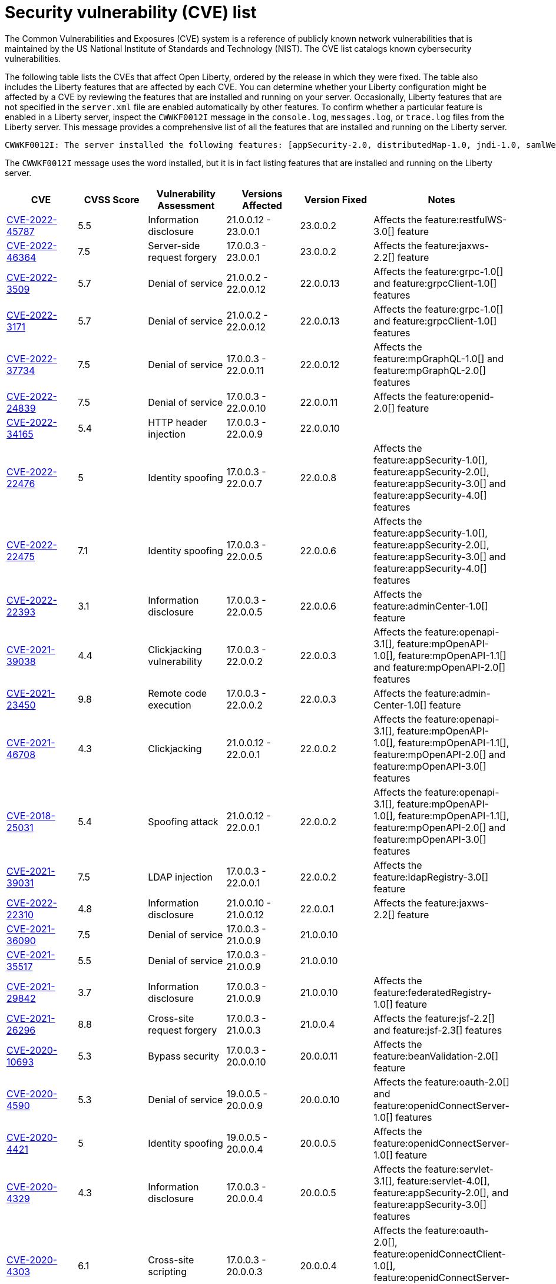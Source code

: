 // Copyright (c) 2019,2020 IBM Corporation and others.
// Licensed under Creative Commons Attribution-NoDerivatives
// 4.0 International (CC BY-ND 4.0)
//   https://creativecommons.org/licenses/by-nd/4.0/
//
// Contributors:
//     IBM Corporation
//
:page-layout: general-reference
:page-type: general
:seo-title: Open Liberty security vulnerability (CVEs) list - OpenLiberty.io.
:seo-description: A list of the CVEs that affect Open Liberty, ordered by the release in which they were fixed.
= Security vulnerability (CVE) list

The Common Vulnerabilities and Exposures (CVE) system is a reference of publicly known network vulnerabilities that is maintained by the US National Institute of Standards and Technology (NIST). The CVE list catalogs known cybersecurity vulnerabilities.

The following table lists the CVEs that affect Open Liberty, ordered by the release in which they were fixed. The table also includes the Liberty features that are affected by each CVE. You can determine whether your Liberty configuration might be affected by a CVE by reviewing the features that are installed and running on your server. Occasionally, Liberty features that are not specified in the `server.xml` file are enabled automatically by other features. To confirm whether a particular feature is enabled in a Liberty server, inspect the `CWWKF0012I` message in the `console.log`, `messages.log`, or `trace.log` files from the Liberty server. This message provides a comprehensive list of all the features that are installed and running on the Liberty server.

[source,console]
----
CWWKF0012I: The server installed the following features: [appSecurity-2.0, distributedMap-1.0, jndi-1.0, samlWeb-2.0, servlet-3.0, ssl-1.0].
----

The `CWWKF0012I` message uses the word installed, but it is in fact listing features that are installed and running on the Liberty server.


[cols="6*"]
|===
|CVE |CVSS Score |Vulnerability Assessment |Versions Affected |Version Fixed |Notes

|http://cve.mitre.org/cgi-bin/cvename.cgi?name=CVE-2022-45787[CVE-2022-45787]
|5.5
|Information disclosure
|21.0.0.12 - 23.0.0.1
|23.0.0.2
|Affects the feature:restfulWS-3.0[] feature

|http://cve.mitre.org/cgi-bin/cvename.cgi?name=CVE-2022-46364[CVE-2022-46364]
|7.5
|Server-side request forgery
|17.0.0.3 - 23.0.0.1
|23.0.0.2
|Affects the feature:jaxws-2.2[] feature

|http://cve.mitre.org/cgi-bin/cvename.cgi?name=CVE-2022-3509[CVE-2022-3509]
|5.7
|Denial of service
|21.0.0.2 - 22.0.0.12
|22.0.0.13
|Affects the feature:grpc-1.0[] and feature:grpcClient-1.0[] features

|http://cve.mitre.org/cgi-bin/cvename.cgi?name=CVE-2022-3171[CVE-2022-3171]
|5.7
|Denial of service
|21.0.0.2 - 22.0.0.12
|22.0.0.13
|Affects the feature:grpc-1.0[] and feature:grpcClient-1.0[] features

|http://cve.mitre.org/cgi-bin/cvename.cgi?name=CVE-2022-37734[CVE-2022-37734]
|7.5
|Denial of service
|17.0.0.3 - 22.0.0.11
|22.0.0.12
|Affects the feature:mpGraphQL-1.0[] and feature:mpGraphQL-2.0[] features

|http://cve.mitre.org/cgi-bin/cvename.cgi?name=CVE-2022-24839[CVE-2022-24839]
|7.5
|Denial of service
|17.0.0.3 - 22.0.0.10
|22.0.0.11
|Affects the feature:openid-2.0[] feature

|http://cve.mitre.org/cgi-bin/cvename.cgi?name=CVE-2022-34165[CVE-2022-34165]
|5.4
|HTTP header injection
|17.0.0.3 - 22.0.0.9
|22.0.0.10
|

|http://cve.mitre.org/cgi-bin/cvename.cgi?name=CVE-2022-22476[CVE-2022-22476]
|5
|Identity spoofing
|17.0.0.3 - 22.0.0.7
|22.0.0.8
|Affects the feature:appSecurity-1.0[], feature:appSecurity-2.0[], feature:appSecurity-3.0[] and feature:appSecurity-4.0[] features

|http://cve.mitre.org/cgi-bin/cvename.cgi?name=CVE-2022-22475[CVE-2022-22475]
|7.1
|Identity spoofing
|17.0.0.3 - 22.0.0.5
|22.0.0.6
|Affects the feature:appSecurity-1.0[], feature:appSecurity-2.0[], feature:appSecurity-3.0[] and feature:appSecurity-4.0[] features

|http://cve.mitre.org/cgi-bin/cvename.cgi?name=CVE-2022-22393[CVE-2022-22393]
|3.1
|Information disclosure
|17.0.0.3 - 22.0.0.5
|22.0.0.6
|Affects the feature:adminCenter-1.0[] feature

|http://cve.mitre.org/cgi-bin/cvename.cgi?name=CVE-2021-39038[CVE-2021-39038]
|4.4
|Clickjacking vulnerability
|17.0.0.3 - 22.0.0.2
|22.0.0.3
|Affects the feature:openapi-3.1[], feature:mpOpenAPI-1.0[], feature:mpOpenAPI-1.1[] and feature:mpOpenAPI-2.0[] features

|http://cve.mitre.org/cgi-bin/cvename.cgi?name=CVE-2021-23450[CVE-2021-23450]
|9.8
|Remote code execution
|17.0.0.3 - 22.0.0.2
|22.0.0.3
|Affects the feature:admin-Center-1.0[] feature

|http://cve.mitre.org/cgi-bin/cvename.cgi?name=CVE-2021-46708[CVE-2021-46708]
|4.3
|Clickjacking
|21.0.0.12 - 22.0.0.1
|22.0.0.2
|Affects the feature:openapi-3.1[], feature:mpOpenAPI-1.0[], feature:mpOpenAPI-1.1[], feature:mpOpenAPI-2.0[] and feature:mpOpenAPI-3.0[] features

|http://cve.mitre.org/cgi-bin/cvename.cgi?name=CVE-2018-25031[CVE-2018-25031]
|5.4
|Spoofing attack
|21.0.0.12 - 22.0.0.1
|22.0.0.2
|Affects the feature:openapi-3.1[], feature:mpOpenAPI-1.0[], feature:mpOpenAPI-1.1[], feature:mpOpenAPI-2.0[] and feature:mpOpenAPI-3.0[] features

|http://cve.mitre.org/cgi-bin/cvename.cgi?name=CVE-2021-39031[CVE-2021-39031]
|7.5
|LDAP injection
|17.0.0.3 - 22.0.0.1
|22.0.0.2
|Affects the feature:ldapRegistry-3.0[] feature

|http://cve.mitre.org/cgi-bin/cvename.cgi?name=CVE-2022-22310[CVE-2022-22310]
|4.8
|Information disclosure
|21.0.0.10 - 21.0.0.12
|22.0.0.1
|Affects the feature:jaxws-2.2[] feature

|http://cve.mitre.org/cgi-bin/cvename.cgi?name=CVE-2021-36090[CVE-2021-36090]
|7.5
|Denial of service
|17.0.0.3 - 21.0.0.9
|21.0.0.10
|

|http://cve.mitre.org/cgi-bin/cvename.cgi?name=CVE-2021-35517[CVE-2021-35517]
|5.5
|Denial of service
|17.0.0.3 - 21.0.0.9
|21.0.0.10
|

|http://cve.mitre.org/cgi-bin/cvename.cgi?name=CVE-2021-29842[CVE-2021-29842]
|3.7
|Information disclosure
|17.0.0.3 - 21.0.0.9
|21.0.0.10
|Affects the feature:federatedRegistry-1.0[] feature

|http://cve.mitre.org/cgi-bin/cvename.cgi?name=CVE-2021-26296[CVE-2021-26296]
|8.8
|Cross-site request forgery
|17.0.0.3 - 21.0.0.3
|21.0.0.4
|Affects the feature:jsf-2.2[] and feature:jsf-2.3[] features

|http://cve.mitre.org/cgi-bin/cvename.cgi?name=CVE-2020-10693[CVE-2020-10693]
|5.3
|Bypass security
|17.0.0.3 - 20.0.0.10
|20.0.0.11
|Affects the feature:beanValidation-2.0[] feature

|http://cve.mitre.org/cgi-bin/cvename.cgi?name=CVE-2020-4590[CVE-2020-4590]
|5.3
|Denial of service
|19.0.0.5 - 20.0.0.9
|20.0.0.10
|Affects the feature:oauth-2.0[] and feature:openidConnectServer-1.0[] features

|http://cve.mitre.org/cgi-bin/cvename.cgi?name=CVE-2020-4421[CVE-2020-4421]
|5
|Identity spoofing
|19.0.0.5 - 20.0.0.4
|20.0.0.5
|Affects the feature:openidConnectServer-1.0[] feature

|http://cve.mitre.org/cgi-bin/cvename.cgi?name=CVE-2020-4329[CVE-2020-4329]
|4.3
|Information disclosure
|17.0.0.3 - 20.0.0.4
|20.0.0.5
|Affects the feature:servlet-3.1[], feature:servlet-4.0[], feature:appSecurity-2.0[], and feature:appSecurity-3.0[] features

|http://cve.mitre.org/cgi-bin/cvename.cgi?name=CVE-2020-4303[CVE-2020-4303]
|6.1
|Cross-site scripting
|17.0.0.3 - 20.0.0.3
|20.0.0.4
|Affects the feature:oauth-2.0[], feature:openidConnectClient-1.0[], feature:openidConnectServer-1.0[], and feature:samlWeb-2.0[] features

|http://cve.mitre.org/cgi-bin/cvename.cgi?name=CVE-2020-4304[CVE-2020-4304]
|6.1
|Cross-site scripting
|17.0.0.3 - 20.0.0.3
|20.0.0.4
|Affects the feature:oauth-2.0[], feature:openidConnectClient-1.0[], feature:openidConnectServer-1.0[], and feature:samlWeb-2.0[] features

|http://cve.mitre.org/cgi-bin/cvename.cgi?name=CVE-2019-17573[CVE-2019-17573]
|6.1
|Cross-site scripting
|17.0.0.3 - 20.0.0.2
|20.0.0.3
|Affects the feature:jaxws-2.2[] feature

|http://cve.mitre.org/cgi-bin/cvename.cgi?name=CVE-2019-12406[CVE-2019-12406]
|5.3
|Denial of service
|17.0.0.3 - 20.0.0.1
|20.0.0.2
|Affects the feature:jaxrs-2.0[], feature:jaxrs-2.1[], and feature:jaxws-2.2[] features

|http://cve.mitre.org/cgi-bin/cvename.cgi?name=CVE-2019-4720[CVE-2019-4720]
|7.5
|Denial of service
|17.0.0.3 - 20.0.0.1
|20.0.0.2
|

|http://cve.mitre.org/cgi-bin/cvename.cgi?name=CVE-2019-17495[CVE-2019-17495]
|5.3
|Information disclosure
|17.0.0.3 - 19.0.0.12
|20.0.0.1
|Affects the feature:mpOpenAPI-1.0[], feature:mpOpenAPI-1.1[], and feature:openapi-3.1[] features

|http://cve.mitre.org/cgi-bin/cvename.cgi?name=CVE-2019-4441[CVE-2019-4441]
|5.3
|Information disclosure
|17.0.0.3 - 19.0.0.10
|19.0.0.11
|Affects the feature:jsp-2.2[] and feature:jsp-2.3[] features

|http://cve.mitre.org/cgi-bin/cvename.cgi?name=CVE-2014-3603[CVE-2014-3603]
|6.8
|Spoofing
|17.0.0.3 - 19.0.0.10
|19.0.0.11
|Affects the feature:wsSecurity-1.1[] and feature:samlWeb-2.0[] features

|http://cve.mitre.org/cgi-bin/cvename.cgi?name=CVE-2019-9518[CVE-2019-9518]
|7.5
|Denial of service
|17.0.0.3 - 19.0.0.9
|19.0.0.10
|Affects the feature:servlet-3.1[] and feature:servlet-4.0[] features

|http://cve.mitre.org/cgi-bin/cvename.cgi?name=CVE-2019-9517[CVE-2019-9517]
|7.5
|Denial of service
|17.0.0.3 - 19.0.0.9
|19.0.0.10
|Affects the feature:servlet-3.1[] and feature:servlet-4.0[] features

|http://cve.mitre.org/cgi-bin/cvename.cgi?name=CVE-2019-9515[CVE-2019-9515]
|7.5
|Denial of service
|17.0.0.3 - 19.0.0.9
|19.0.0.10
|Affects the feature:servlet-3.1[] and feature:servlet-4.0[] features

|http://cve.mitre.org/cgi-bin/cvename.cgi?name=CVE-2019-9514[CVE-2019-9514]
|7.5
|Denial of service
|17.0.0.3 - 19.0.0.9
|19.0.0.10
|Affects the feature:servlet-3.1[] and feature:servlet-4.0[] features

|http://cve.mitre.org/cgi-bin/cvename.cgi?name=CVE-2019-9513[CVE-2019-9513]
|7.5
|Denial of service
|17.0.0.3 - 19.0.0.9
|19.0.0.10
|Affects the feature:servlet-3.1[] and feature:servlet-4.0[] features

|http://cve.mitre.org/cgi-bin/cvename.cgi?name=CVE-2019-9512[CVE-2019-9512]
|7.5
|Denial of service
|17.0.0.3 - 19.0.0.9
|19.0.0.10
|Affects the feature:servlet-3.1[] and feature:servlet-4.0[] features

|http://cve.mitre.org/cgi-bin/cvename.cgi?name=CVE-2019-4304[CVE-2019-4304]
|6.3
|Bypass security
|17.0.0.3 - 19.0.0.9
|19.0.0.10
|Affects the feature:appSecurity-1.0[] and feature:appSecurity-2.0[] features

|http://cve.mitre.org/cgi-bin/cvename.cgi?name=CVE-2019-4305[CVE-2019-4305]
|5.3
|Information disclosure
|17.0.0.3 - 19.0.0.9
|19.0.0.10
|Affects the feature:appSecurity-1.0[] and feature:appSecurity-2.0[] features

|http://cve.mitre.org/cgi-bin/cvename.cgi?name=CVE-2014-3603[CVE-2014-3603]
|6.5
|Man-in-the-Middle
|17.0.0.3 - 19.0.0.7
|19.0.0.8
|Affects the feature:wsSecurity-1.1[] and feature:samlWeb-2.0[] features

|http://cve.mitre.org/cgi-bin/cvename.cgi?name=CVE-2019-4046[CVE-2019-4046]
|5.9
|Denial of service
|17.0.0.3 - 19.0.0.3
|19.0.0.4
|Affects the feature:servlet-3.1[] and feature:servlet-4.0[] features

|http://cve.mitre.org/cgi-bin/cvename.cgi?name=CVE-2018-1902[CVE-2018-1902]
|3.1
|Spoofing
|17.0.0.3 - 19.0.0.2
|19.0.0.3
|Affects the feature:servlet-3.1[] and feature:servlet-4.0[] features

|http://cve.mitre.org/cgi-bin/cvename.cgi?name=CVE-2018-1901[CVE-2018-1901]
|5.0
|Privilege escalation
|17.0.0.3 - 18.0.0.3
|18.0.0.4
|Affects the feature:ldapRegistry-3.0[] feature

|http://cve.mitre.org/cgi-bin/cvename.cgi?name=CVE-2014-7810[CVE-2014-7810]
|5.0
|Bypass security
|17.0.0.3 - 18.0.0.3
|18.0.0.4
|Affects the feature:jsp-2.2[], feature:jsp-2.3[], and feature:el-3.0[] features

|http://cve.mitre.org/cgi-bin/cvename.cgi?name=CVE-2018-8039[CVE-2018-8039]
|7.5
|Man-in-the-Middle
|17.0.0.3 - 18.0.0.2
|18.0.0.3
|Affects the feature:jaxws-2.2[], feature:jaxrs-2.0[], and feature:jaxrs-2.1[] features

|http://cve.mitre.org/cgi-bin/cvename.cgi?name=CVE-2018-1755[CVE-2018-1755]
|5.9
|Information disclosure
|17.0.0.3 - 18.0.0.2
|18.0.0.3
|Affects the feature:jaspic-1.1[] feature

|http://cve.mitre.org/cgi-bin/cvename.cgi?name=CVE-2018-1683[CVE-2018-1683]
|5.9
|Information disclosure
|17.0.0.3 - 18.0.0.2
|18.0.0.3
|Affects the feature:ejbRemote-3.2[] feature

|http://cve.mitre.org/cgi-bin/cvename.cgi?name=CVE-2017-12624[CVE-2017-12624]
|5.3
|Denial of service
|17.0.0.3 - 17.0.0.4
|18.0.0.1
|Affects the feature:jaxws-2.2[], feature:jaxrs-2.0[], and feature:jaxrs-2.1[] features

|http://cve.mitre.org/cgi-bin/cvename.cgi?name=CVE-2017-1788[CVE-2017-1788]
|5.3
|Spoofing
|17.0.0.3 - 17.0.0.4
|18.0.0.1
|Affects any feature that enables security, for example, the feature:appSecurity-2.0[], feature:appSecurity-3.0[], and feature:restConnector-2.0[] features

|http://cve.mitre.org/cgi-bin/cvename.cgi?name=CVE-2016-1000031[CVE-2016-100031]
|9.8
|Execute code
|17.0.0.3 - 17.0.0.4
|18.0.0.1
|Affects the feature:servlet-3.1[] and feature:servlet-4.0[] features

|===
